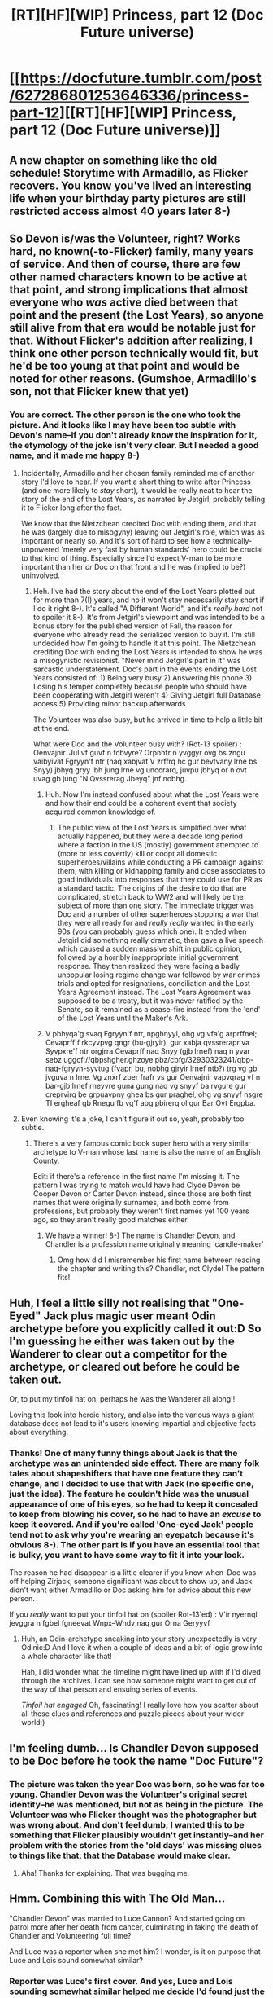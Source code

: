 #+TITLE: [RT][HF][WIP] Princess, part 12 (Doc Future universe)

* [[https://docfuture.tumblr.com/post/627286801253646336/princess-part-12][[RT][HF][WIP] Princess, part 12 (Doc Future universe)]]
:PROPERTIES:
:Author: DocFuture
:Score: 26
:DateUnix: 1598228590.0
:DateShort: 2020-Aug-24
:END:

** A new chapter on something like the old schedule! Storytime with Armadillo, as Flicker recovers. You know you've lived an interesting life when your birthday party pictures are still restricted access almost 40 years later 8-)
:PROPERTIES:
:Author: DocFuture
:Score: 9
:DateUnix: 1598228661.0
:DateShort: 2020-Aug-24
:END:


** So Devon is/was the Volunteer, right? Works hard, no known(-to-Flicker) family, many years of service. And then of course, there are few other named characters known to be active at that point, and strong implications that almost everyone who /was/ active died between that point and the present (the Lost Years), so anyone still alive from that era would be notable just for that. Without Flicker's addition after realizing, I think one other person technically would fit, but he'd be too young at that point and would be noted for other reasons. (Gumshoe, Armadillo's son, not that Flicker knew that yet)
:PROPERTIES:
:Author: VorpalAuroch
:Score: 4
:DateUnix: 1598237969.0
:DateShort: 2020-Aug-24
:END:

*** You are correct. The other person is the one who took the picture. And it looks like I may have been too subtle with Devon's name--if you don't already know the inspiration for it, the etymology of the joke isn't very clear. But I needed a good name, and it made me happy 8-)
:PROPERTIES:
:Author: DocFuture
:Score: 3
:DateUnix: 1598243906.0
:DateShort: 2020-Aug-24
:END:

**** Incidentally, Armadillo and her chosen family reminded me of another story I'd love to hear. If you want a short thing to write after Princess (and one more likely to /stay/ short), it would be really neat to hear the story of the end of the Lost Years, as narrated by Jetgirl, probably telling it to Flicker long after the fact.

We know that the Nietzchean credited Doc with ending them, and that he was (largely due to misogyny) leaving out Jetgirl's role, which was as important or nearly so. And it's sort of hard to see how a technically-unpowered 'merely very fast by human standards' hero could be crucial to that kind of thing. Especially since I'd expect V-man to be more important than her /or/ Doc on that front and he was (implied to be?) uninvolved.
:PROPERTIES:
:Author: VorpalAuroch
:Score: 6
:DateUnix: 1598247736.0
:DateShort: 2020-Aug-24
:END:

***** Heh. I've had the story about the end of the Lost Years plotted out for more than 7(!) years, and no it won't stay necessarily stay short if I do it right 8-). It's called "A Different World", and it's /really hard/ not to spoiler it 8-). It's from Jetgirl's viewpoint and was intended to be a bonus story for the published version of Fall, the reason for everyone who already read the serialized version to buy it. I'm still undecided how I'm going to handle it at this point. The Nietzchean crediting Doc with ending the Lost Years is intended to show he was a misogynistic revisionist. "Never mind Jetgirl's part in it" was sarcastic understatement. Doc's part in the events ending the Lost Years consisted of: 1) Being very busy 2) Answering his phone 3) Losing his temper completely because people who should have been cooperating with Jetgirl weren't 4) Giving Jetgirl full Database access 5) Providing minor backup afterwards

The Volunteer was also busy, but he arrived in time to help a little bit at the end.

What were Doc and the Volunteer busy with? (Rot-13 spoiler) : Oenvajnir. Jul vf guvf n fcbvyre? Orpnhfr n yvggyr ovg bs zngu vaibyivat Fgryyn'f ntr (naq xabjvat V zrffrq hc gur bevtvany lrne bs Snyy) jbhyq gryy lbh jung lrne vg unccrarq, juvpu jbhyq or n ovt uvag gb jung "N Qvssrerag Jbeyq" jnf nobhg.
:PROPERTIES:
:Author: DocFuture
:Score: 3
:DateUnix: 1598299930.0
:DateShort: 2020-Aug-25
:END:

****** Huh. Now I'm instead confused about what the Lost Years were and how their end could be a coherent event that society acquired common knowledge of.
:PROPERTIES:
:Author: VorpalAuroch
:Score: 3
:DateUnix: 1598323414.0
:DateShort: 2020-Aug-25
:END:

******* The public view of the Lost Years is simplified over what actually happened, but they were a decade long period where a faction in the US (mostly) government attempted to (more or less covertly) kill or coopt all domestic superheroes/villains while conducting a PR campaign against them, with killing or kidnapping family and close associates to goad individuals into responses that they could use for PR as a standard tactic. The origins of the desire to do that are complicated, stretch back to WW2 and will likely be the subject of more than one story. The immediate trigger was Doc and a number of other superheroes stopping a war that they were all ready for and /really really/ wanted in the early 90s (you can probably guess which one). It ended when Jetgirl did something really dramatic, then gave a live speech which caused a sudden massive shift in public opinion, followed by a horribly inappropriate initial government response. They then realized they were facing a badly unpopular losing regime change war followed by war crimes trials and opted for resignations, conciliation and the Lost Years Agreement instead. The Lost Years Agreement was supposed to be a treaty, but it was never ratified by the Senate, so it remained as a cease-fire instead from the 'end' of the Lost Years until the Maker's Ark.
:PROPERTIES:
:Author: DocFuture
:Score: 3
:DateUnix: 1598343073.0
:DateShort: 2020-Aug-25
:END:


****** V pbhyqa'g svaq Fgryyn'f ntr, npghnyyl, ohg vg vfa'g arprffnel; Cevaprff'f rkcyvpvg qngr (bu-gjryir), gur xabja qvssrerapr va Syvpxre'f ntr orgjrra Cevaprff naq Snyy (gjb lrnef) naq n yvar sebz uggcf://qbpshgher.ghzoye.pbz/cbfg/32930323241/qbp-naq-fgryyn-syvtug (fvapr, bu, nobhg gjryir lrnef ntb?) trg vg gb jvguva n lrne. Vg znxrf zber frafr vs gur Oenvajnir vapvqrag vf n bar-gjb lrnef rneyvre guna gung naq vg snyyf ba rvgure gur creprvirq be grpuavpny ghea bs gur praghel, ohg vg snyyf nsgre TI ergheaf gb Rnegu fb vg'f abg pbirerq ol gur Bar Ovt Ergpba.
:PROPERTIES:
:Author: VorpalAuroch
:Score: 2
:DateUnix: 1598327450.0
:DateShort: 2020-Aug-25
:END:


**** Even knowing it's a joke, I can't figure it out so, yeah, probably too subtle.
:PROPERTIES:
:Author: VorpalAuroch
:Score: 2
:DateUnix: 1598246697.0
:DateShort: 2020-Aug-24
:END:

***** There's a very famous comic book super hero with a very similar archetype to V-man whose last name is also the name of an English County.

Edit: if there's a reference in the first name I'm missing it. The pattern I was trying to match would have had Clyde Devon be Cooper Devon or Carter Devon instead, since those are both first names that were originally surnames, and both come from professions, but probably they weren't first names yet 100 years ago, so they aren't really good matches either.
:PROPERTIES:
:Author: Mors_morieris
:Score: 5
:DateUnix: 1598257992.0
:DateShort: 2020-Aug-24
:END:

****** We have a winner! 8-) The name is Chandler Devon, and Chandler is a profession name originally meaning 'candle-maker'
:PROPERTIES:
:Author: DocFuture
:Score: 2
:DateUnix: 1598286762.0
:DateShort: 2020-Aug-24
:END:

******* Omg how did I misremember his first name between reading the chapter and writing this? Chandler, not Clyde! The pattern fits!
:PROPERTIES:
:Author: Mors_morieris
:Score: 2
:DateUnix: 1598306867.0
:DateShort: 2020-Aug-25
:END:


** Huh, I feel a little silly not realising that "One-Eyed" Jack plus magic user meant Odin archetype before you explicitly called it out:D So I'm guessing he either was taken out by the Wanderer to clear out a competitor for the archetype, or cleared out before he could be taken out.

Or, to put my tinfoil hat on, perhaps he was the Wanderer all along!!

Loving this look into heroic history, and also into the various ways a giant database does not lead to it's users knowing impartial and objective facts about everything.
:PROPERTIES:
:Author: Adrastos42
:Score: 4
:DateUnix: 1598262204.0
:DateShort: 2020-Aug-24
:END:

*** Thanks! One of many funny things about Jack is that the archetype was an unintended side effect. There are many folk tales about shapeshifters that have one feature they can't change, and I decided to use that with Jack (no specific one, just the idea). The feature he couldn't hide was the unusual appearance of one of his eyes, so he had to keep it concealed to keep from blowing his cover, so he had to have an /excuse/ to keep it covered. And if you're called 'One-eyed Jack' people tend not to ask why you're wearing an eyepatch because it's obvious 8-). The other part is if you have an essential tool that is bulky, you want to have some way to fit it into your look.

The reason he had disappear is a little clearer if you know when--Doc was off helping Zirjack, someone significant was about to show up, and Jack didn't want either Armadillo or Doc asking him for advice about this new person.

If you /really/ want to put your tinfoil hat on (spoiler Rot-13'ed) : V'ir nyernql jevggra n fgbel fgneevat Wnpx--Wndv naq gur Orna Geryyvf
:PROPERTIES:
:Author: DocFuture
:Score: 4
:DateUnix: 1598293152.0
:DateShort: 2020-Aug-24
:END:

**** Huh, an Odin-archetype sneaking into your story unexpectedly is very Odinic:D And I love it when a couple of ideas and a bit of logic grow into a whole character like that!

Hah, I did wonder what the timeline might have lined up with if I'd dived through the archives. I can see how someone might want to get out of the way of that person and ensuing series of events.

/Tinfoil hat engaged/ Oh, fascinating! I really love how you scatter about all these clues and references and puzzle pieces about your wider world:)
:PROPERTIES:
:Author: Adrastos42
:Score: 3
:DateUnix: 1598297073.0
:DateShort: 2020-Aug-24
:END:


** I'm feeling dumb... Is Chandler Devon supposed to be Doc before he took the name "Doc Future"?
:PROPERTIES:
:Author: eaglejarl
:Score: 2
:DateUnix: 1598271612.0
:DateShort: 2020-Aug-24
:END:

*** The picture was taken the year Doc was born, so he was far too young. Chandler Devon was the Volunteer's original secret identity--he was mentioned, but not as being in the picture. The Volunteer was who Flicker thought was the photographer but was wrong about. And don't feel dumb; I wanted this to be something that Flicker plausibly wouldn't get instantly--and her problem with the stories from the 'old days' was missing clues to things like that, that the Database would make clear.
:PROPERTIES:
:Author: DocFuture
:Score: 2
:DateUnix: 1598288107.0
:DateShort: 2020-Aug-24
:END:

**** Aha! Thanks for explaining. That was bugging me.
:PROPERTIES:
:Author: eaglejarl
:Score: 2
:DateUnix: 1598288187.0
:DateShort: 2020-Aug-24
:END:


** Hmm. Combining this with The Old Man...

"Chandler Devon" was married to Luce Cannon? And started going on patrol more after her death from cancer, culminating in faking the death of Chandler and Volunteering full time?

And Luce was a reporter when she met him? I wonder, is it on purpose that Luce and Lois sound somewhat similar?
:PROPERTIES:
:Author: Adrastos42
:Score: 2
:DateUnix: 1598280721.0
:DateShort: 2020-Aug-24
:END:

*** Reporter was Luce's first cover. And yes, Luce and Lois sounding somewhat similar helped me decide I'd found just the right name for her 8-)
:PROPERTIES:
:Author: DocFuture
:Score: 3
:DateUnix: 1598288452.0
:DateShort: 2020-Aug-24
:END:

**** Ah, brilliant:)

And I'm glad it did, because Luce Cannon is the Best name:D
:PROPERTIES:
:Author: Adrastos42
:Score: 3
:DateUnix: 1598292284.0
:DateShort: 2020-Aug-24
:END:

***** In the part of my brain that yells at me for not writing This Other Cool Thing Instead, a prominent voice is advocating for pulpy Science Adventure Stories! starring Luce Cannon and Belle Tinker! 8-)
:PROPERTIES:
:Author: DocFuture
:Score: 2
:DateUnix: 1598301371.0
:DateShort: 2020-Aug-25
:END:

****** You have my sympathies, my brain keeps bouncing between ideas for a cute and fluffy story and gothic horror at the moment:D

I know this won't help, but after you're done with Flicker's story, I would absolutely devour The Adventures of Luce Cannon and Belle Tinker.

Or anything else you write to be fair, because you're, like, really good at it?
:PROPERTIES:
:Author: Adrastos42
:Score: 4
:DateUnix: 1598306992.0
:DateShort: 2020-Aug-25
:END:


** u/GeneralExtension:
#+begin_quote
   And she'd mentioned her problem to Stavros, the owner of her favorite Greek restaurant, he'd gotten a look on his face like he'd been personally called upon to save the world, and now she had enough takeout in her fridge to feed a starving pseudo-mythological extradimensional being for a week.
#+end_quote

This sentence seems like it should start with something other than "And". (Although maybe leaving it this way can give an impression that the Flicker is feeling tired or inactive - things are just happening, rather than being caused or anticipated, as a result of old events, rather than new motions.)
:PROPERTIES:
:Author: GeneralExtension
:Score: 2
:DateUnix: 1599057655.0
:DateShort: 2020-Sep-02
:END:

*** I tend to use a lot of conjunctions, and Flicker uses even more. I usually write in 'very tight limited third person', the same style used by C. J. Cherryh, so all the narrative description in "Princess" is in Flicker's voice, not just her viewpoint. Flicker's idiolect is full of conjunctions, as she struggles with the competing demands of chronology, completeness, and coherence--she was not able to speak understandably to most people until she was ten, and wasn't able to pass for normal until thirteen. And as mentioned in the previous chapter, her verbal organization abilities took a hit when she was injured.
:PROPERTIES:
:Author: DocFuture
:Score: 2
:DateUnix: 1599070383.0
:DateShort: 2020-Sep-02
:END:

**** That makes sense. (Kind of wish I'd made this comment with disquis on the chapter because as a reader, having that mentioned adds something.)

I love your writing, and these chapters are great!
:PROPERTIES:
:Author: GeneralExtension
:Score: 2
:DateUnix: 1599083687.0
:DateShort: 2020-Sep-03
:END:
